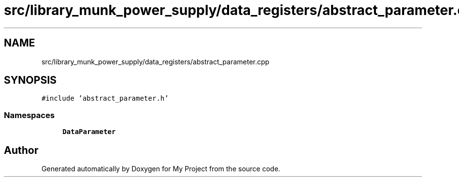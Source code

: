 .TH "src/library_munk_power_supply/data_registers/abstract_parameter.cpp" 3 "Tue Jun 20 2017" "My Project" \" -*- nroff -*-
.ad l
.nh
.SH NAME
src/library_munk_power_supply/data_registers/abstract_parameter.cpp
.SH SYNOPSIS
.br
.PP
\fC#include 'abstract_parameter\&.h'\fP
.br

.SS "Namespaces"

.in +1c
.ti -1c
.RI " \fBDataParameter\fP"
.br
.in -1c
.SH "Author"
.PP 
Generated automatically by Doxygen for My Project from the source code\&.
